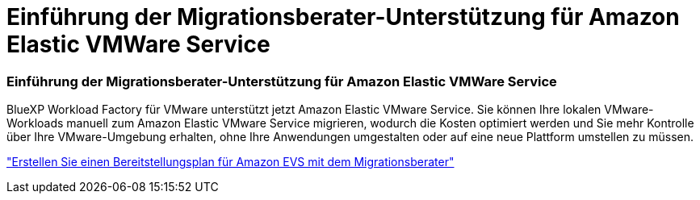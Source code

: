 = Einführung der Migrationsberater-Unterstützung für Amazon Elastic VMWare Service
:allow-uri-read: 




=== Einführung der Migrationsberater-Unterstützung für Amazon Elastic VMWare Service

BlueXP Workload Factory für VMware unterstützt jetzt Amazon Elastic VMware Service. Sie können Ihre lokalen VMware-Workloads manuell zum Amazon Elastic VMware Service migrieren, wodurch die Kosten optimiert werden und Sie mehr Kontrolle über Ihre VMware-Umgebung erhalten, ohne Ihre Anwendungen umgestalten oder auf eine neue Plattform umstellen zu müssen.

https://docs.netapp.com/us-en/workload-vmware/launch-migration-advisor-evs-manual.html["Erstellen Sie einen Bereitstellungsplan für Amazon EVS mit dem Migrationsberater"]

